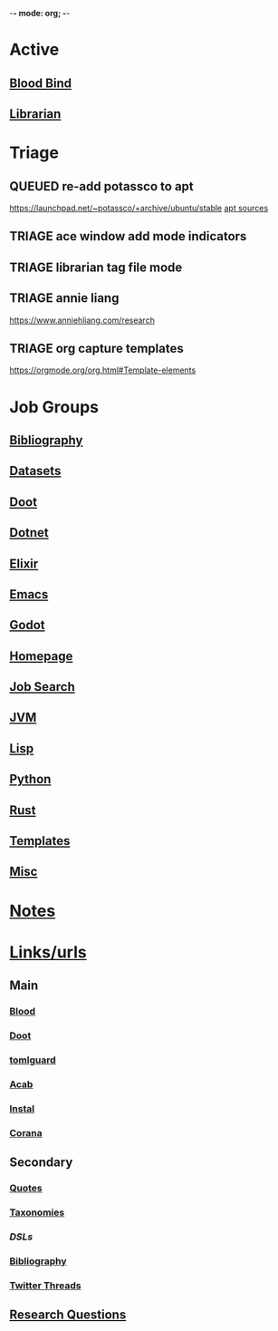 -*- mode: org; -*-
#+STARTUP: content
#+STARTUP: agenda

* Active
** [[file:/media/john/data/github/lisp/blood_bind/.tasks/blood_bind_todos.org::+TITLE: Blood Bind Todos][Blood Bind]]

** [[id:8390af85-0c2d-4f73-b06c-65e06854c0e2][Librarian]]

* Triage
** QUEUED re-add potassco to apt
https://launchpad.net/~potassco/+archive/ubuntu/stable
[[/media/john/data/github/_templates/apt/sources/potassco-ubuntu-stable-lunar.list][apt sources]]
** TRIAGE ace window add mode indicators
** TRIAGE librarian tag file mode
** TRIAGE annie liang
https://www.anniehliang.com/research
** TRIAGE org capture templates
https://orgmode.org/org.html#Template-elements

* Job Groups
** [[file:/media/john/data/github/bibliography/.tasks/bibliography_todos.org::*Bibliography][Bibliography]]
** [[file:dataset_todos.org::*Datasets][Datasets]]
** [[file:/media/john/data/github/python/doot/.tasks/doot_todos.org::*Doot][Doot]]
** [[file:dotnet_todos.org::*Dotnet][Dotnet]]
** [[file:elixir_todos.org::*Elixir][Elixir]]
** [[file:/media/john/data/github/_config/.tasks/emacs_todos.org::*Emacs][Emacs]]
** [[file:godot_todos.org::*Godot][Godot]]
** [[file:homepage_todos.org::*Homepage][Homepage]]
** [[file:jobsearch_todos.org::*Job Search][Job Search]]
** [[file:jvm_todos.org::*JVM][JVM]]
** [[file:lisp_todos.org::*Lisp][Lisp]]
** [[file:python_todos.org::*Python][Python]]
** [[file:rust_todos.org::*Rust][Rust]]
** [[file:/media/john/data/github/_templates/.tasks/template_todos.org::*Templates][Templates]]
** [[file:misc_todos.org::*Misc][Misc]]
* [[file:../notes/misc.org::Triage][Notes]]
* [[file:/media/john/data/github/bibliography/bookmarks/urls.org][Links/urls]]
** Main
*** [[file:/media/john/data/github/lisp/blood/blood][Blood]]
*** [[file:/media/john/data/github/python/doot/doot][Doot]]
*** [[file:/media/john/data/github/python/tomlguard][tomlguard]]
*** [[file:~/github/python/acab][Acab]]
*** [[file:~/github/python/instal][Instal]]
*** [[file:~/github/python/corana][Corana]]
** Secondary
*** [[file:~/github/jgrey4296.github.io/wiki_/quotes][Quotes]]
*** [[file:~/github/jgrey4296.github.io/wiki_/taxonomies][Taxonomies]]
*** [[~/github/jgrey4296.github.io/wiki_/taxonomies/DSLs.org][DSLs]]
*** [[file:~/github/bibliography/main][Bibliography]]
*** [[file:~/library/twitter][Twitter Threads]]
** [[file:~/github/jgrey4296.github.io/orgfiles/primary/research_questions.org][Research Questions]]
